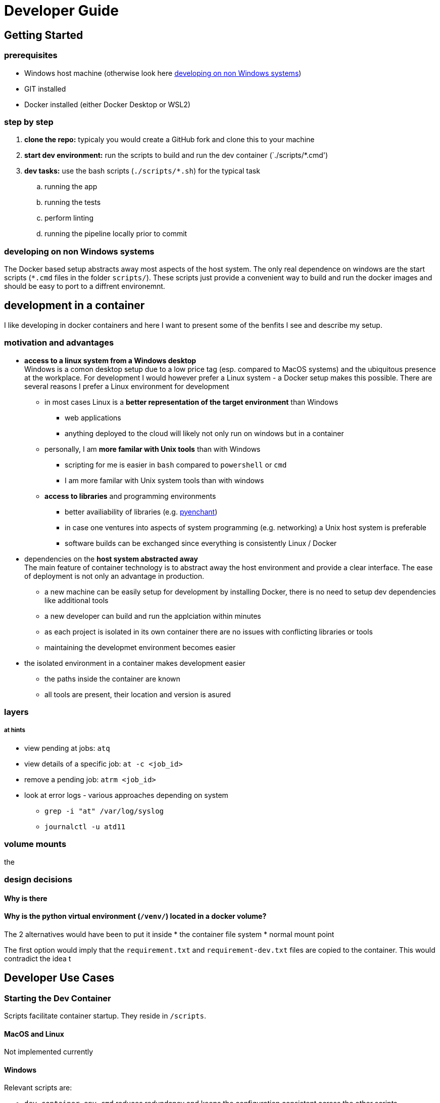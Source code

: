 = Developer Guide

== Getting Started 

=== prerequisites 

* Windows host machine (otherwise look here <<_developing_on_non_windows_systems>>)
* GIT installed
* Docker installed (either Docker Desktop or WSL2)

=== step by step

. *clone the repo:* typicaly you would create a GitHub fork and clone this to your machine 
. *start dev environment:* run the scripts to build and run the dev container (`./scripts/*.cmd')
. *dev tasks:* use the  bash scripts (`./scripts/*.sh`) for the typical task
  .. running the app
  .. running the tests
  .. perform linting
  .. running the pipeline locally prior to commit

=== developing on non Windows systems

The Docker based setup abstracts away most aspects of the host system. The only real dependence on windows are the start scripts (`*.cmd` files in the folder `scripts/`). These scripts just provide a convenient way to build and run the docker images and should be easy to port to a diffrent environemnt.

== development in a container

I like developing in docker containers and here I want to present some of the benfits I see and describe my setup.

=== motivation and advantages

* *access to a linux system from a Windows desktop* + 
Windows is a comon desktop setup due to a low price tag (esp. compared to MacOS systems) and the ubiquitous presence at the workplace. For development I would however prefer a Linux system - a Docker setup makes this possible. There are several reasons I prefer a Linux environment for development

  ** in most cases Linux is a *better representation of the target environment* than Windows
      *** web applications
      *** anything deployed to the cloud will likely not only run on windows but in a container

  ** personally, I am *more familar with Unix tools* than with Windows
      *** scripting for me is easier in `bash` compared to `powershell` or `cmd`
      *** I am more familar with Unix system tools than with windows

  ** *access to libraries* and programming environments
      *** better availiability of libraries (e.g. https://pyenchant.github.io/pyenchant/install.html[pyenchant])
      *** in case one ventures into aspects of system programming (e.g. networking) a Unix host system is preferable
      *** software builds can be exchanged since everything is consistently Linux / Docker

* dependencies on the *host system abstracted away* +
The main feature of container technology is to abstract away the host environment and provide a clear interface. The ease of deployment is not only an advantage in production.

  ** a new machine can be easily setup for development by installing Docker, there is no need to setup dev dependencies like additional tools
  ** a new developer can build and run the applciation within minutes
  ** as each project is isolated in its own container there are no issues with conflicting libraries or tools
  ** maintaining the developmet environment becomes easier

* the isolated environment in a container makes development easier

  ** the paths inside the container are known
  ** all tools are present, their location and version is asured

=== layers

===== at hints

* view pending at jobs: `atq`
* view details of a specific job: `at -c <job_id>`
* remove a pending job: `atrm <job_id>`
* look at error logs - various approaches depending on system
  ** `grep -i "at" /var/log/syslog`
  ** `journalctl -u atd11`

=== volume mounts

the 

=== design decisions

==== Why is there 

==== Why is the python virtual environment (`/venv/`) located in a docker volume?

The 2 alternatives would have been to put it inside
* the container file system
* normal mount point

The first option would imply that the `requirement.txt` and `requirement-dev.txt` files are copied to the container. This would contradict the idea t

== Developer Use Cases

=== Starting the Dev Container 

Scripts facilitate container startup. They reside in `/scripts`.

==== MacOS and Linux

Not implemented currently

==== Windows

Relevant scripts are:

* `dev_container_env.cmd` reduces redundancy and keeps the configuration consistent across the other scripts.
* `dev_container_build.cmd` checks imestamps to decide whether to rebuild the Docker image - also creates a Docker volume if this does not exist already
* `dev_container_run.cmd`
* `dev_container_build_and_run.cmd`

Use Cases:

* Build and Run Normally: `dev_container_build_and_run.cmd`
* Force Rebuild and Run: `dev_container_build_and_run.cmd --force-rebuild` 
* Run a Specific Command in the Container: `dev_container_build_and_run.cmd python script.py`
* Force Rebuild and Run a Specific Command: `dev_container_build_and_run.cmd --force-rebuild python script.py`




